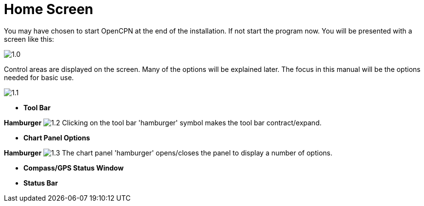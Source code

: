 :experimental:

= Home Screen

You may have chosen to start OpenCPN at the end of the installation. If not start the program now. You will be presented with a screen like this:

image:1.0.jpg[]

Control areas are displayed on the screen. Many of the options will be explained later. The focus in this manual will be the options needed for basic use.

image:1.1.jpg[]

* *Tool Bar* 

btn:[Hamburger] image:1.2.jpg[] Clicking on the tool bar 'hamburger' symbol makes the tool bar contract/expand.

* *Chart Panel Options* 

btn:[Hamburger] image:1.3.jpg[] The chart panel 'hamburger' opens/closes the panel to display a number of options.

* *Compass/GPS Status Window* 
* *Status Bar*
